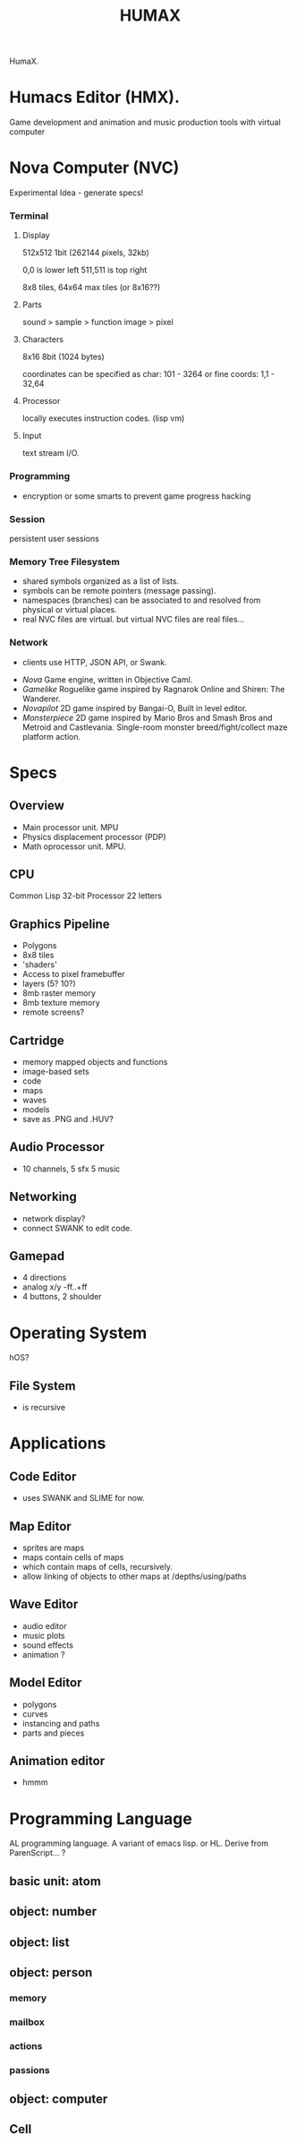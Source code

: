 #+TITLE: HUMAX

HumaX.

* Humacs Editor (HMX).

Game development and animation and music production tools
with virtual computer

* Nova Computer (NVC)
 Experimental Idea - generate specs!
*** Terminal
**** Display
  512x512 1bit (262144 pixels, 32kb)

  0,0 is lower left
  511,511 is top right

  8x8 tiles, 64x64 max tiles (or 8x16??)
 
**** Parts
  sound > sample
					 > function
  image > pixel

**** Characters
  8x16 8bit (1024 bytes)

  coordinates can be specified as char:
  101 - 3264
  or fine coords:
  1,1 - 32,64

**** Processor
  locally executes instruction codes. (lisp vm)

**** Input
 text stream I/O.

*** Programming
  - encryption or some smarts to prevent game progress hacking
*** Session
  persistent user sessions
*** Memory Tree Filesystem
 - shared symbols organized as a list of lists.
 - symbols can be remote pointers (message passing).
 - namespaces (branches) can be associated to and resolved from physical or virtual places.
 - real NVC files are virtual. but virtual NVC files are real files...

*** Network
  - clients use HTTP, JSON API, or Swank.



- [[nova.org][Nova]] Game engine, written in Objective Caml.
- [[gamelike.org][Gamelike]] Roguelike game inspired by Ragnarok Online and Shiren: The Wanderer.
- [[novapilot.org][Novapilot]] 2D game inspired by Bangai-O, Built in level editor.
- [[monsterpiece.org][Monsterpiece]] 2D game inspired by Mario Bros and Smash Bros and Metroid and Castlevania. Single-room monster breed/fight/collect maze platform action.



* Specs
** Overview
- Main processor unit. MPU
- Physics displacement processor (PDP)
- Math oprocessor unit. MPU.

** CPU
Common Lisp
32-bit Processor
22 letters
** Graphics Pipeline
- Polygons
- 8x8 tiles
- 'shaders'
- Access to pixel framebuffer
- layers (5? 10?)
- 8mb raster memory
- 8mb texture memory
- remote screens?
** Cartridge
- memory mapped objects and functions
- image-based sets
- code
- maps
- waves
- models
- save as .PNG and .HUV?
** Audio Processor
- 10 channels, 5 sfx 5 music
** Networking
 - network display?
 - connect SWANK to edit code.
** Gamepad
- 4 directions
- analog x/y -ff..+ff
- 4 buttons, 2 shoulder
* Operating System
hOS?
** File System
- is recursive
* Applications
** Code Editor
- uses SWANK and SLIME for now.
** Map Editor
- sprites are maps
- maps contain cells of maps
- which contain maps of cells, recursively.
- allow linking of objects to other maps at /depths/using/paths
** Wave Editor
- audio editor
- music plots
- sound effects
- animation ?
** Model Editor
- polygons
- curves
- instancing and paths
- parts and pieces
** Animation editor
- hmmm
* Programming Language
AL programming language.
A variant of emacs lisp.
or HL.
Derive from ParenScript... ?
** basic unit: atom
** object: number
** object: list
** object: person
*** memory
*** mailbox
*** actions
*** passions
** object: computer
*** 

** Cell

